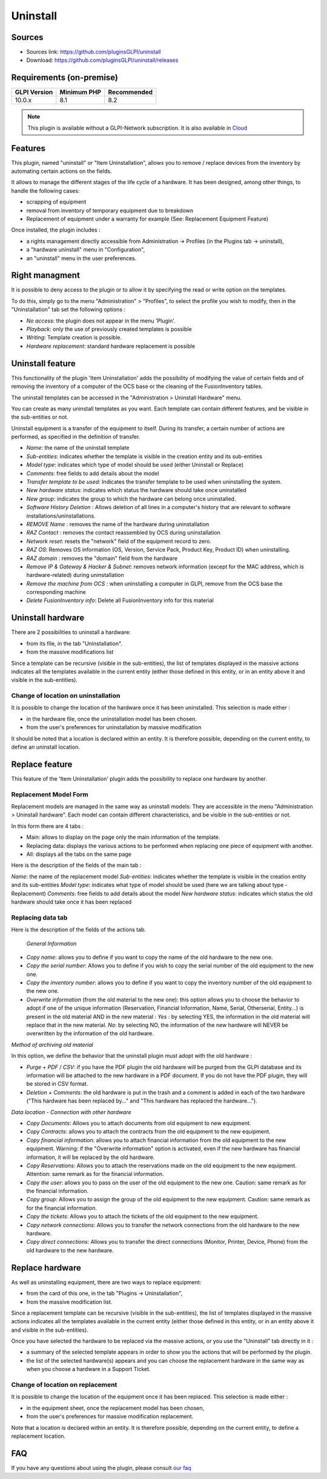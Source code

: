 Uninstall
=========

Sources
-------

* Sources link: https://github.com/pluginsGLPI/uninstall
* Download: https://github.com/pluginsGLPI/uninstall/releases


Requirements (on-premise)
-------------------------

============ =========== ===========
GLPI Version Minimum PHP Recommended
============ =========== ===========
10.0.x       8.1         8.2
============ =========== ===========

.. Note::
   This plugin is available without a GLPI-Network subscription. It is also available in `Cloud <https://glpi-network.cloud/>`__

Features
--------
This plugin, named "uninstall" or "Item Uninstallation", allows you to remove / replace devices from the inventory by automating certain actions on the fields.

It allows to manage the different stages of the life cycle of a hardware.
It has been designed, among other things, to handle the following cases:

* scrapping of equipment
* removal from inventory of temporary equipment due to breakdown
* Replacement of equipment under a warranty for example (See: Replacement Equipment Feature)

Once installed, the plugin includes :

* a rights management directly accessible from Administration -> Profiles (in the Plugins tab -> uninstall),
* a "hardware uninstall" menu in "Configuration",
* an "uninstall" menu in the user preferences.


Right managment
---------------

It is possible to deny access to the plugin or to allow it by specifying the read or write option on the templates.

To do this, simply go to the menu "Administration" > "Profiles",
to select the profile you wish to modify,
then in the "Uninstallation" tab set the following options :

* *No access*: the plugin does not appear in the menu 'Plugin'.
* *Playback*: only the use of previously created templates is possible
* *Writing*: Template creation is possible.
* *Hardware replacement*: standard hardware replacement is possible


Uninstall feature
-----------------

This functionality of the plugin 'Item Uninstallation' adds the possibility of modifying the value of certain fields and of removing the inventory of a computer of the OCS base or the cleaning of the FusionInventory tables.

The uninstall templates can be accessed in the "Administration > Uninstall Hardware" menu. 

You can create as many uninstall templates as you want.
Each template can contain different features, and be visible in the sub-entities or not.

Uninstall equipment is a transfer of the equipment to itself. During its transfer, a certain number of actions are performed, as specified in the definition of transfer.

.. image:: images/uninstall.png
   :scale: 38 %

* *Name*: the name of the uninstall template
* *Sub-entities*: indicates whether the template is visible in the creation entity and its sub-entities
* *Model type*: indicates which type of model should be used (either Uninstall or Replace)
* *Comments*: free fields to add details about the model
* *Transfer template to be used*: Indicates the transfer template to be used when uninstalling the system.
* *New hardware status*: indicates which status the hardware should take once uninstalled
* *New group*: indicates the group to which the hardware can belong once uninstalled.

* *Software History Deletion* : Allows deletion of all lines in a computer's history that are relevant to software installations/uninstallations.
* *REMOVE Name* : removes the name of the hardware during uninstallation

* *RAZ Contact* : removes the contact reassembled by OCS during uninstallation
* *Network reset*: resets the "network" field of the equipment record to zero.
* *RAZ OS*: Removes OS information (OS, Version, Service Pack, Product Key, Product ID) when uninstalling.
* *RAZ domain* : removes the "domain" field from the hardware
* *Remove IP & Gateway & Hacker & Subnet*: removes network information (except for the MAC address, which is hardware-related) during uninstallation
* *Remove the machine from OCS* : when uninstalling a computer in GLPI, remove from the OCS base the corresponding machine
* *Delete FusionInventory info*: Delete all FusionInventory info for this material

.. image:: images/model_uninstall.png
   :scale: 37 %


Uninstall hardware
------------------

There are 2 possibilities to uninstall a hardware:

* from its file, in the tab "Uninstallation".
* from the massive modifications list

Since a template can be recursive (visible in the sub-entities), the list of templates displayed in the massive actions indicates all the templates available in the current entity (either those defined in this entity, or in an entity above it and visible in the sub-entities).

Change of location on uninstallation
^^^^^^^^^^^^^^^^^^^^^^^^^^^^^^^^^^^^

It is possible to change the location of the hardware once it has been uninstalled.
This selection is made either :

* in the hardware file, once the uninstallation model has been chosen.
* from the user's preferences for uninstallation by massive modification

It should be noted that a location is declared within an entity. It is therefore possible, depending on the current entity, to define an uninstall location.


Replace feature
---------------

This feature of the 'Item Uninstallation' plugin adds the possibility to replace one hardware by another.

Replacement Model Form
^^^^^^^^^^^^^^^^^^^^^^

Replacement models are managed in the same way as uninstall models:
They are accessible in the menu "Administration > Uninstall hardware".
Each model can contain different characteristics, and be visible in the sub-entities or not.

In this form there are 4 tabs :

* Main: allows to display on the page only the main information of the template.
* Replacing data: displays the various actions to be performed when replacing one piece of equipment with another.
* All: displays all the tabs on the same page

.. image:: images/replace_main.png
   :scale: 37 %

Here is the description of the fields of the main tab :

*Name*: the name of the replacement model
*Sub-entities*: indicates whether the template is visible in the creation entity and its sub-entities
*Model type*: indicates what type of model should be used (here we are talking about type - Replacement)
*Comments*: free fields to add details about the model
*New hardware status*: indicates which status the old hardware should take once it has been replaced


Replacing data tab
^^^^^^^^^^^^^^^^^^

.. image:: images/replace_data.png
   :scale: 38 %

Here is the description of the fields of the actions tab.


 *General Information*

* *Copy name*: allows you to define if you want to copy the name of the old hardware to the new one.
* *Copy the serial number*: Allows you to define if you wish to copy the serial number of the old equipment to the new one.
* *Copy the inventory number*: allows you to define if you want to copy the inventory number of the old equipment to the new one.
* *Overwrite information* (from the old material to the new one): this option allows you to choose the behavior to adopt if one of the unique information (Reservation, Financial Information, Name, Serial, Otherserial, Entity...) is present in the old material AND in the new material : *Yes* : by selecting YES, the information in the old material will replace that in the new material. *No*: by selecting NO, the information of the new hardware will NEVER be overwritten by the information of the old hardware.

*Method of archiving old material*

In this option, we define the behavior that the uninstall plugin must adopt with the old hardware :

* *Purge + PDF / CSV*: if you have the PDF plugin the old hardware will be purged from the GLPI database and its information will be attached to the new hardware in a PDF document. If you do not have the PDF plugin, they will be stored in CSV format.
* *Deletion + Comments*: the old hardware is put in the trash and a comment is added in each of the two hardware ("This hardware has been replaced by..." and "This hardware has replaced the hardware...").

*Data location - Connection with other hardware*

* *Copy Documents*: Allows you to attach documents from old equipment to new equipment.
* *Copy Contracts*: allows you to attach the contracts from the old equipment to the new equipment.
* *Copy financial information*: allows you to attach financial information from the old equipment to the new equipment. Warning: if the "Overwrite information" option is activated, even if the new hardware has financial information, it will be replaced by the old hardware.
* *Copy Reservations*: Allows you to attach the reservations made on the old equipment to the new equipment. Attention: same remark as for the financial information.
* *Copy the user*: allows you to pass on the user of the old equipment to the new one. Caution: same remark as for the financial information.
* *Copy group*: Allows you to assign the group of the old equipment to the new equipment. Caution: same remark as for the financial information.
* *Copy the tickets*: Allows you to attach the tickets of the old equipment to the new equipment.
* *Copy network connections*: Allows you to transfer the network connections from the old hardware to the new hardware.
* *Copy direct connections*: Allows you to transfer the direct connections (Monitor, Printer, Device, Phone) from the old hardware to the new hardware.



Replace hardware
----------------

As well as uninstalling equipment, there are two ways to replace equipment:

* from the card of this one, in the tab "Plugins -> Uninstallation",
* from the massive modification list.

Since a replacement template can be recursive (visible in the sub-entities), the list of templates displayed in the massive actions indicates all the templates available in the current entity (either those defined in this entity, or in an entity above it and visible in the sub-entities).

Once you have selected the hardware to be replaced via the massive actions, or you use the "Uninstall" tab directly in it :

* a summary of the selected template appears in order to show you the actions that will be performed by the plugin.
* the list of the selected hardware(s) appears and you can choose the replacement hardware in the same way as when you choose a hardware in a Support Ticket.


.. image:: images/recap.png
   :scale: 38 %


Change of location on replacement
^^^^^^^^^^^^^^^^^^^^^^^^^^^^^^^^^

It is possible to change the location of the equipment once it has been replaced.
This selection is made either :

* in the equipment sheet, once the replacement model has been chosen,
* from the user's preferences for massive modification replacement.

Note that a location is declared within an entity. It is therefore possible, depending on the current entity, to define a replacement location.

FAQ
---

If you have any questions about using the plugin, please consult `our faq <https://faq.teclib.com/04_Plugins/Uninstall/>`__